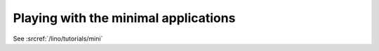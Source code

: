 Playing with the minimal applications
=====================================

See :srcref:`/lino/tutorials/mini`